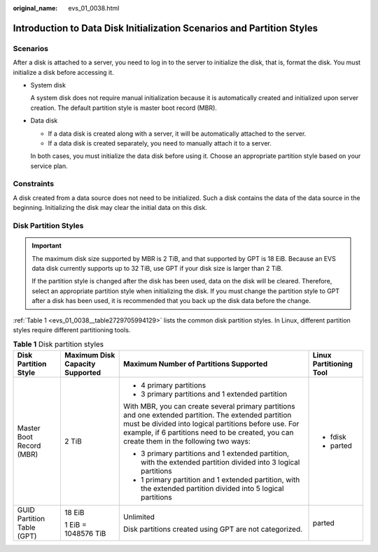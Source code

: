 :original_name: evs_01_0038.html

.. _evs_01_0038:

Introduction to Data Disk Initialization Scenarios and Partition Styles
=======================================================================

Scenarios
---------

After a disk is attached to a server, you need to log in to the server to initialize the disk, that is, format the disk. You must initialize a disk before accessing it.

-  System disk

   A system disk does not require manual initialization because it is automatically created and initialized upon server creation. The default partition style is master boot record (MBR).

-  Data disk

   -  If a data disk is created along with a server, it will be automatically attached to the server.
   -  If a data disk is created separately, you need to manually attach it to a server.

   In both cases, you must initialize the data disk before using it. Choose an appropriate partition style based on your service plan.

Constraints
-----------

A disk created from a data source does not need to be initialized. Such a disk contains the data of the data source in the beginning. Initializing the disk may clear the initial data on this disk.

Disk Partition Styles
---------------------

.. important::

   The maximum disk size supported by MBR is 2 TiB, and that supported by GPT is 18 EiB. Because an EVS data disk currently supports up to 32 TiB, use GPT if your disk size is larger than 2 TiB.

   If the partition style is changed after the disk has been used, data on the disk will be cleared. Therefore, select an appropriate partition style when initializing the disk. If you must change the partition style to GPT after a disk has been used, it is recommended that you back up the disk data before the change.

:ref:`Table 1 <evs_01_0038__table2729705994129>` lists the common disk partition styles. In Linux, different partition styles require different partitioning tools.

.. _evs_01_0038__table2729705994129:

.. table:: **Table 1** Disk partition styles

   +----------------------------+---------------------------------+------------------------------------------------------------------------------------------------------------------------------------------------------------------------------------------------------------------------------------------------------------+-------------------------+
   | Disk Partition Style       | Maximum Disk Capacity Supported | Maximum Number of Partitions Supported                                                                                                                                                                                                                     | Linux Partitioning Tool |
   +============================+=================================+============================================================================================================================================================================================================================================================+=========================+
   | Master Boot Record (MBR)   | 2 TiB                           | -  4 primary partitions                                                                                                                                                                                                                                    | -  fdisk                |
   |                            |                                 | -  3 primary partitions and 1 extended partition                                                                                                                                                                                                           | -  parted               |
   |                            |                                 |                                                                                                                                                                                                                                                            |                         |
   |                            |                                 | With MBR, you can create several primary partitions and one extended partition. The extended partition must be divided into logical partitions before use. For example, if 6 partitions need to be created, you can create them in the following two ways: |                         |
   |                            |                                 |                                                                                                                                                                                                                                                            |                         |
   |                            |                                 | -  3 primary partitions and 1 extended partition, with the extended partition divided into 3 logical partitions                                                                                                                                            |                         |
   |                            |                                 | -  1 primary partition and 1 extended partition, with the extended partition divided into 5 logical partitions                                                                                                                                             |                         |
   +----------------------------+---------------------------------+------------------------------------------------------------------------------------------------------------------------------------------------------------------------------------------------------------------------------------------------------------+-------------------------+
   | GUID Partition Table (GPT) | 18 EiB                          | Unlimited                                                                                                                                                                                                                                                  | parted                  |
   |                            |                                 |                                                                                                                                                                                                                                                            |                         |
   |                            | 1 EiB = 1048576 TiB             | Disk partitions created using GPT are not categorized.                                                                                                                                                                                                     |                         |
   +----------------------------+---------------------------------+------------------------------------------------------------------------------------------------------------------------------------------------------------------------------------------------------------------------------------------------------------+-------------------------+
